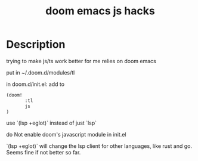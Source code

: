 #+TITLE: doom emacs js hacks

* Description
trying to make js/ts work better for me
relies on doom emacs

put in ~/.doom.d/modules/tl

in doom.d/init.el:
add to

#+begin_src lisp
(doom!
       :tl
       js
)
#+end_src


use `(lsp +eglot)` instead of just `lsp`

do Not enable doom's javascript module in init.el

`(lsp +eglot)` will change the lsp client for other languages, like rust and go. Seems fine if not better so far.
